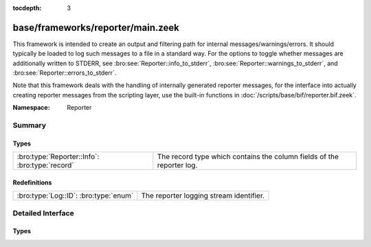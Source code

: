 :tocdepth: 3

base/frameworks/reporter/main.zeek
==================================
.. bro:namespace:: Reporter

This framework is intended to create an output and filtering path for
internal messages/warnings/errors.  It should typically be loaded to
log such messages to a file in a standard way.  For the options to
toggle whether messages are additionally written to STDERR, see
:bro:see:`Reporter::info_to_stderr`,
:bro:see:`Reporter::warnings_to_stderr`, and
:bro:see:`Reporter::errors_to_stderr`.

Note that this framework deals with the handling of internally generated
reporter messages, for the interface
into actually creating reporter messages from the scripting layer, use
the built-in functions in :doc:`/scripts/base/bif/reporter.bif.zeek`.

:Namespace: Reporter

Summary
~~~~~~~
Types
#####
============================================== =====================================================================
:bro:type:`Reporter::Info`: :bro:type:`record` The record type which contains the column fields of the reporter log.
============================================== =====================================================================

Redefinitions
#############
===================================== =======================================
:bro:type:`Log::ID`: :bro:type:`enum` The reporter logging stream identifier.
===================================== =======================================


Detailed Interface
~~~~~~~~~~~~~~~~~~
Types
#####
.. bro:type:: Reporter::Info

   :Type: :bro:type:`record`

      ts: :bro:type:`time` :bro:attr:`&log`
         The network time at which the reporter event was generated.

      level: :bro:type:`Reporter::Level` :bro:attr:`&log`
         The severity of the reporter message. Levels are INFO for informational
         messages, not needing specific attention; WARNING for warning of a potential
         problem, and ERROR for a non-fatal error that should be addressed, but doesn't
         terminate program execution.

      message: :bro:type:`string` :bro:attr:`&log`
         An info/warning/error message that could have either been
         generated from the internal Bro core or at the scripting-layer.

      location: :bro:type:`string` :bro:attr:`&log` :bro:attr:`&optional`
         This is the location in a Bro script where the message originated.
         Not all reporter messages will have locations in them though.

   The record type which contains the column fields of the reporter log.


